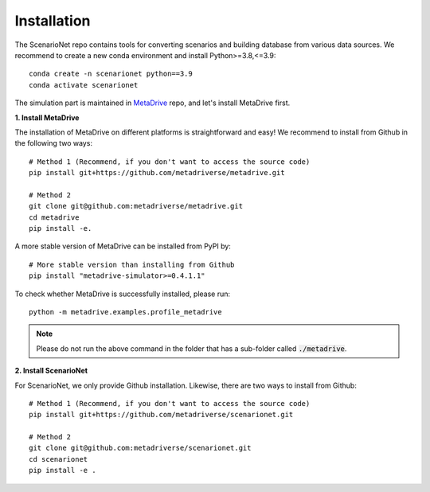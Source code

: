 .. _install:

########################
Installation
########################

The ScenarioNet repo contains tools for converting scenarios and building database from various data sources.
We recommend to create a new conda environment and install Python>=3.8,<=3.9::

    conda create -n scenarionet python==3.9
    conda activate scenarionet

The simulation part is maintained in `MetaDrive <https://github.com/metadriverse/metadrive>`_ repo, and let's install MetaDrive first.

**1. Install MetaDrive**

The installation of MetaDrive on different platforms is straightforward and easy!
We recommend to install from Github in the following two ways::

    # Method 1 (Recommend, if you don't want to access the source code)
    pip install git+https://github.com/metadriverse/metadrive.git

    # Method 2
    git clone git@github.com:metadriverse/metadrive.git
    cd metadrive
    pip install -e.


A more stable version of MetaDrive can be installed from PyPI by::

    # More stable version than installing from Github
    pip install "metadrive-simulator>=0.4.1.1"

To check whether MetaDrive is successfully installed, please run::

    python -m metadrive.examples.profile_metadrive

.. note:: Please do not run the above command in the folder that has a sub-folder called :code:`./metadrive`.

**2. Install ScenarioNet**

For ScenarioNet, we only provide Github installation. Likewise, there are two ways to install from Github::

    # Method 1 (Recommend, if you don't want to access the source code)
    pip install git+https://github.com/metadriverse/scenarionet.git

    # Method 2
    git clone git@github.com:metadriverse/scenarionet.git
    cd scenarionet
    pip install -e .

